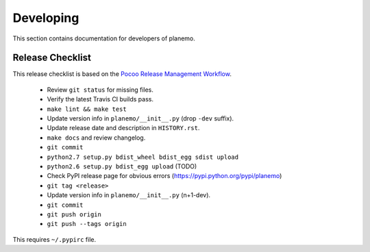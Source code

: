 ==========
Developing
==========

This section contains documentation for developers of planemo.

Release Checklist
-----------------

This release checklist is based on the `Pocoo Release Management Workflow
<http://www.pocoo.org/internal/release-management/>`_.

 * Review ``git status`` for missing files.
 * Verify the latest Travis CI builds pass.
 * ``make lint && make test``
 * Update version info in ``planemo/__init__.py`` (drop ``-dev`` suffix).
 * Update release date and description in ``HISTORY.rst``.
 * ``make docs`` and review changelog.
 * ``git commit``
 * ``python2.7 setup.py bdist_wheel bdist_egg sdist upload``
 * ``python2.6 setup.py bdist_egg upload`` (TODO)
 * Check PyPI release page for obvious errors (https://pypi.python.org/pypi/planemo)
 * ``git tag <release>``
 * Update version info in ``planemo/__init__.py`` (n+1-dev).
 * ``git commit``
 * ``git push origin``
 * ``git push --tags origin``

This requires ``~/.pypirc`` file.
